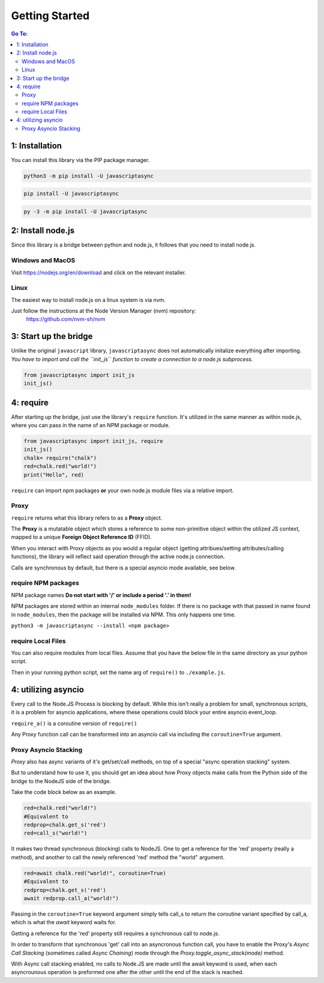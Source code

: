 

Getting Started
===============

.. contents:: Go To:
    :local:


1: Installation
---------------

You can install this library via the PIP package manager.

.. code:: 

   python3 -m pip install -U javascriptasync


.. code:: 

   pip install -U javascriptasync

   
.. code:: 

   py -3 -m pip install -U javascriptasync

2: Install node.js
------------------

Since this library is a bridge between python and node.js, it follows that you need to install node.js.

Windows and MacOS
^^^^^^^^^^^^^^^^^
Visit https://nodejs.org/en/download and click on the relevant installer.

Linux
^^^^^
The easiest way to install node.js on a linux system is via nvm.

Just follow the instructions at the Node Version Manager (nvm) repository:
    https://github.com/nvm-sh/nvm

3: Start up the bridge 
----------------------

Unlike the original ``javascript`` library, ``javascriptasync`` does not
automatically initalize everything after importing. *You have to import and call the 
``init_js`` function to create a connection to a node.js subprocess.*

.. code:: python

    from javascriptasync import init_js
    init_js()


4: require
----------

After starting up the bridge, just use the library's ``require`` function.  
It's utilized in the same manner as within node.js, 
where you can pass in the name of an NPM package or module.

.. code:: python

    from javascriptasync import init_js, require
    init_js()
    chalk= require("chalk")
    red=chalk.red("world!")
    print("Hello", red)

``require`` can import npm packages **or** your own node.js module files via a relative import.  

Proxy
^^^^^

``require`` returns what this library refers to as a **Proxy** object.  

The **Proxy** is a mutatable object which stores a reference to some non-primitive object within the utilized JS context, 
mapped to a unique **Foreign Object Reference ID** (FFID).  

When you interact with Proxy objects as you would a regular object (getting attribues/setting attributes/calling functions), 
the library will reflect said operation through the active node.js connection.  


Calls are synchronous by default, but there is a special asyncio mode available, see below.


require NPM packages
^^^^^^^^^^^^^^^^^^^^

NPM package names **Do not start with '/' or include a period '.' in them!**

NPM packages are stored within an internal ``node_modules`` folder.  
If there is no package with that passed in name found in ``node_modules``, 
then the package will be installed via NPM.  This only happens one time.


``python3 -m javascriptasync --install <npm package>``


require Local Files 
^^^^^^^^^^^^^^^^^^^

You can also require modules from local files.  
Assume that you have the below file in the same directory as your python script.

.. code-block:: javascript
    :caption: example.js
    
    function greet() {
        return "Hello world, greetings from node.js!";
    }
    
    module.exports = { greet }


Then in your running python script, set the name arg of ``require()`` to ``./example.js``.

.. code-block:: python
    :caption: example.py

    from javascriptasync import init_js, require
    init_js()
    examplejs = require('./example.js')
    print(examplejs.greet())

4: utilizing asyncio  
--------------------

Every call to the Node.JS Process is blocking by default.  While this isn't really a problem for small, synchronous scripts,
it is a problem for asyncio applications, where these operations could block your entire asyncio event_loop.

``require_a()`` is a coroutine version of ``require()``

Any Proxy function call can be transformed into an asyncio call via including the ``coroutine=True`` argument.

.. code-block:: python
    :caption: simple asyncio example.

    import asyncio
    from javascriptasync import init_js, require_a
    init_js()
    async def main():
        chalk= await require_a("chalk")
        red=await chalk.red("world!",coroutine=True)
        print("Hello", red)

    asyncio.run(main())

Proxy Asyncio Stacking
^^^^^^^^^^^^^^^^^^^^^^

`Proxy` also has async variants of it's get/set/call methods, 
on top of a special "async operation stacking" system.

But to understand how to use it, 
you should get an idea about how Proxy objects make calls from the 
Python side of the bridge to the NodeJS side of the bridge.

Take the code block below as an example.

.. code-block:: python

    red=chalk.red("world!")
    #Equivalent to
    redprop=chalk.get_s('red')
    red=call_s("world!")

It makes two thread synchronous (blocking) calls to NodeJS.  
One to get a reference for the 'red' property (really a method),
and another to call the newly referenced 'red' method the "world" argument.

.. code-block:: python

    red=await chalk.red("world!", coroutine=True)
    #Equivalent to
    redprop=chalk.get_s('red')
    await redprop.call_a("world!")

Passing in the ``coroutine=True`` keyword argument simply tells call_s
to return the coroutine variant specified
by call_a, which is what the `await` keyword waits for.  

Getting a reference for the 'red' property still requires a synchronous call to node.js.  



.. code-block:: python
    :caption: Async Stacking Example

    chalk.toggle_async_stack(True)
    red=await chalk.red("world!")
    #Equivalent to
    red=await chalk.get_a('red').call_a("world!")


In order to transform that synchronous 'get' call into an asyncronous function call,
you have to enable the Proxy's *Async Call Stacking* (sometimes called *Async Chaining*) mode
through the `Proxy.toggle_async_stack(mode)` method.  

With Async call stacking enabled, no calls to Node.JS are made until the await keyword is used, 
when each asyncrounous operation is preformed one after the other until the 
end of the stack is reached.


.. code-block:: python
    :caption: simple asyncio chaining example.

    import asyncio
    from javascriptasync import init_js, require_a
    init_js()
    async def main():
        chalk= await require_a("chalk")
        chalk.toggle_async_stack(True)
        red=await chalk.red("world!")
        print("Hello", red)

    asyncio.run(main())



